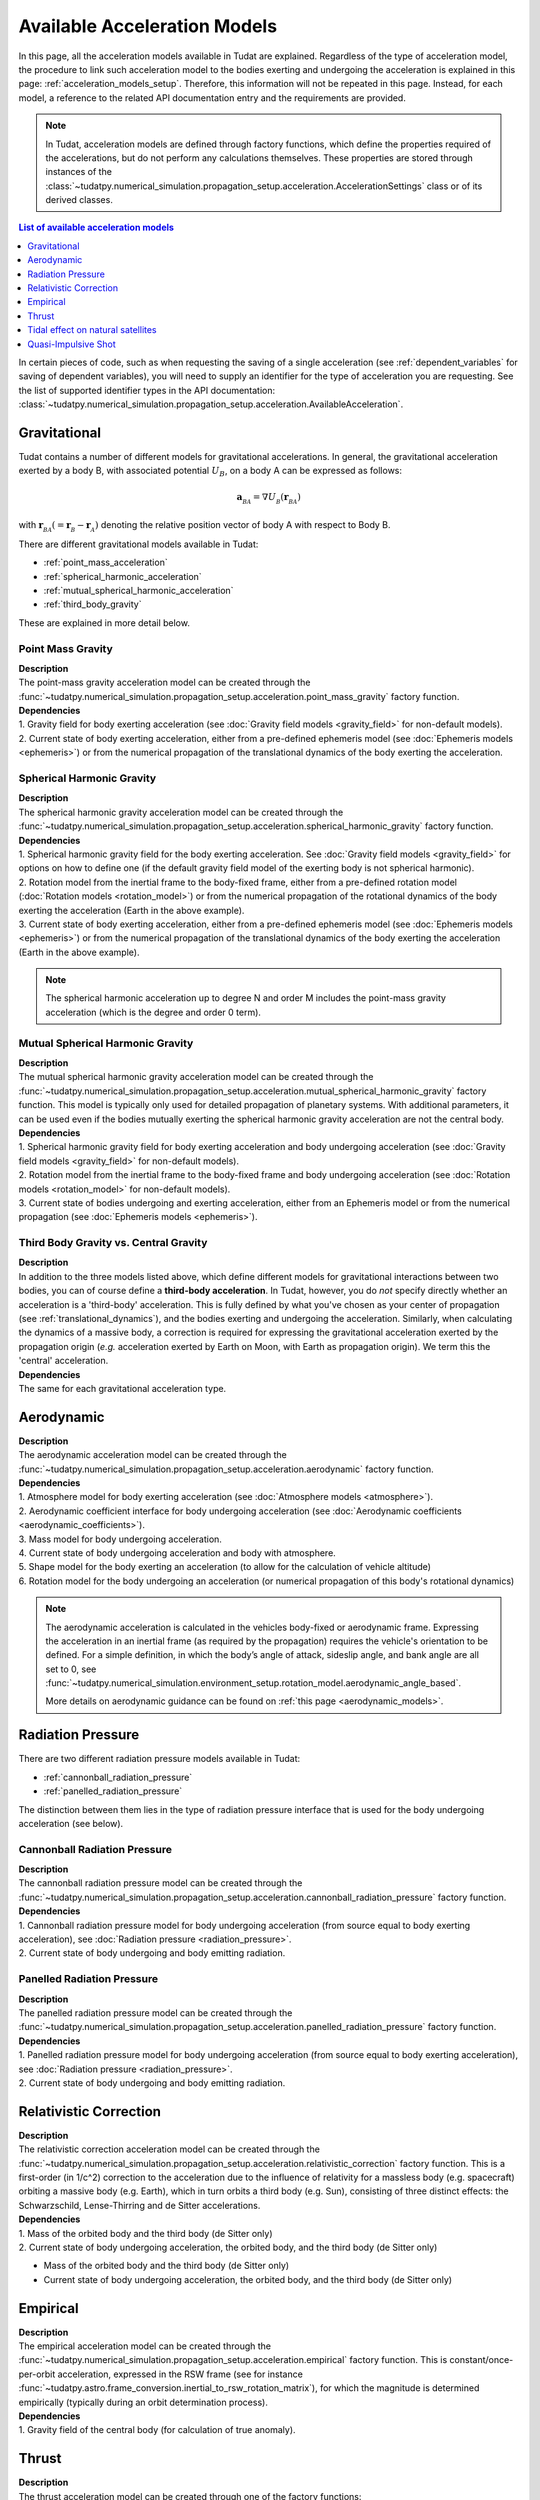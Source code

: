 .. _available_acceleration_models:

===============================
Available Acceleration Models
===============================

In this page, all the acceleration models available in Tudat are explained. Regardless of the type of acceleration
model, the procedure to link such acceleration model to the bodies exerting and undergoing the acceleration is
explained in this page: :ref:`acceleration_models_setup`. Therefore, this information will not be repeated in this
page. Instead, for each model, a reference to the related API documentation entry and the requirements are provided.


.. note::
   In Tudat, acceleration models are defined through factory functions, which define the properties required of
   the accelerations, but do not perform any calculations themselves. These properties are stored through instances
   of the :class:`~tudatpy.numerical_simulation.propagation_setup.acceleration.AccelerationSettings` class or of its 
   derived classes.


.. contents:: List of available acceleration models
   :depth: 1
   :local:

In certain pieces of code, such as when requesting the saving of a single acceleration (see :ref:`dependent_variables`
for saving of dependent variables), you will need to supply an identifier for the type of acceleration you are requesting.
See the list of supported identifier types in the API documentation: :class:`~tudatpy.numerical_simulation.propagation_setup.acceleration.AvailableAcceleration`.

###########################
Gravitational
###########################

Tudat contains a number of different models for gravitational accelerations. In general, the gravitational
acceleration exerted by a body B, with associated potential :math:`U_{B}`, on a body A can be expressed as follows:

.. math::
    \mathbf{a}_{_{BA}}=\nabla U_{_{B}}\left(\mathbf{r}_{_{BA}}\right)

with :math:`\mathbf{r}_{_{BA}}(=\mathbf{r}_{_{B}}-\mathbf{r}_{_{A}})` denoting the relative position vector of body A
with respect to Body B.

There are different gravitational models available in Tudat:

- :ref:`point_mass_acceleration`
- :ref:`spherical_harmonic_acceleration`
- :ref:`mutual_spherical_harmonic_acceleration`
- :ref:`third_body_gravity`

These are explained in more detail below.

.. _point_mass_acceleration:

Point Mass Gravity
##################

| **Description**
| The point-mass gravity acceleration model can be created through the :func:`~tudatpy.numerical_simulation.propagation_setup.acceleration.point_mass_gravity`
  factory function.

| **Dependencies**
| 1. Gravity field for body exerting acceleration (see :doc:`Gravity field models <gravity_field>` for non-default models).
| 2. Current state of body exerting acceleration, either from a pre-defined ephemeris model (see
     :doc:`Ephemeris models <ephemeris>`) or from the numerical propagation of the translational dynamics of the body
     exerting the acceleration.


.. _spherical_harmonic_acceleration:

Spherical Harmonic Gravity
##########################

| **Description**
| The spherical harmonic gravity acceleration model can be created through the :func:`~tudatpy.numerical_simulation.propagation_setup.acceleration.spherical_harmonic_gravity`
  factory function.

| **Dependencies**
| 1. Spherical harmonic gravity field for the body exerting acceleration. See :doc:`Gravity field models <gravity_field>` for
  options on how to define one (if the default gravity field model of the exerting body is not spherical harmonic).
| 2. Rotation model from the inertial frame to the body-fixed frame, either from a pre-defined rotation model
  (:doc:`Rotation models <rotation_model>`) or from the numerical propagation of the rotational dynamics of the body
  exerting the acceleration (Earth in the above example).
| 3. Current state of body exerting acceleration, either from a pre-defined ephemeris model
  (see :doc:`Ephemeris models <ephemeris>`) or from the numerical propagation of the translational dynamics of the body
  exerting the acceleration (Earth in the above example).

.. note::
  The spherical harmonic acceleration up to degree N and order M includes the point-mass gravity acceleration
  (which is the degree and order 0 term).

.. _mutual_spherical_harmonic_acceleration:

Mutual Spherical Harmonic Gravity
##############################################


| **Description**
| The mutual spherical harmonic gravity acceleration model can be created through the :func:`~tudatpy.numerical_simulation.propagation_setup.acceleration.mutual_spherical_harmonic_gravity`
  factory function. This model is typically only used for detailed propagation of planetary systems. With additional
  parameters, it can
  be used even if the bodies mutually exerting the spherical harmonic gravity acceleration are not the central body.


| **Dependencies**
| 1. Spherical harmonic gravity field for body exerting acceleration and body undergoing acceleration (see
  :doc:`Gravity field models <gravity_field>` for non-default models).
| 2. Rotation model from the inertial frame to the body-fixed frame and body undergoing acceleration (see
  :doc:`Rotation models <rotation_model>` for non-default models).
| 3. Current state of bodies undergoing and exerting acceleration, either from an Ephemeris model or from the numerical
  propagation (see :doc:`Ephemeris models <ephemeris>`).


.. _third_body_gravity:

Third Body Gravity vs. Central Gravity
#######################################

| **Description**
| In addition to the three models listed above, which define different models for gravitational interactions between two
  bodies, you can of course define a **third-body acceleration**. In Tudat, however, you do *not* specify directly
  whether an
  acceleration is a 'third-body' acceleration. This is fully defined by what you've chosen as your center of propagation
  (see :ref:`translational_dynamics`), and the bodies exerting and undergoing the acceleration. Similarly, when
  calculating the dynamics of a massive body, a correction is required for expressing the gravitational acceleration
  exerted by the propagation origin (*e.g.* acceleration exerted by Earth on Moon, with Earth as propagation origin).
  We term this the 'central' acceleration.

| **Dependencies**
| The same for each gravitational acceleration type.

.. seealso::
   For more details: :ref:`third_body_acceleration`.

########################
Aerodynamic
########################

| **Description**
| The aerodynamic acceleration model can be created through the :func:`~tudatpy.numerical_simulation.propagation_setup.acceleration.aerodynamic`
  factory function.

| **Dependencies**
| 1. Atmosphere model for body exerting acceleration (see :doc:`Atmosphere models <atmosphere>`).
| 2. Aerodynamic coefficient interface for body undergoing acceleration (see
  :doc:`Aerodynamic coefficients <aerodynamic_coefficients>`).
| 3. Mass model for body undergoing acceleration.
| 4. Current state of body undergoing acceleration and body with atmosphere.
| 5. Shape model for the body exerting an acceleration (to allow for the calculation of vehicle altitude)
| 6. Rotation model for the body undergoing an acceleration (or numerical propagation of this body's rotational dynamics)

.. note::
   The aerodynamic acceleration is calculated in the vehicles body-fixed or aerodynamic frame. Expressing the
   acceleration in an inertial frame (as required by the propagation) requires the vehicle's orientation to be defined.
   For a simple definition, in which the body’s angle of attack, sideslip angle, and bank angle are all set to 0, see
   :func:`~tudatpy.numerical_simulation.environment_setup.rotation_model.aerodynamic_angle_based`.

   More details on aerodynamic guidance can be found on :ref:`this page <aerodynamic_models>`.

#############################
Radiation Pressure
#############################

..
  TODO-RP change to single acceleration model, link to _radiation_pressure_acceleration

There are two different radiation pressure models available in Tudat:

- :ref:`cannonball_radiation_pressure`
- :ref:`panelled_radiation_pressure`

The distinction between them lies in the type of radiation pressure interface that is used for the body undergoing
acceleration (see below).

.. _cannonball_radiation_pressure:

Cannonball Radiation Pressure
#############################

| **Description**
| The cannonball radiation pressure model can be created through the :func:`~tudatpy.numerical_simulation.propagation_setup.acceleration.cannonball_radiation_pressure`
  factory function.

| **Dependencies**
| 1. Cannonball radiation pressure model for body undergoing acceleration (from source equal to body exerting acceleration), see :doc:`Radiation pressure <radiation_pressure>`.
| 2. Current state of body undergoing and body emitting radiation.


.. _panelled_radiation_pressure:

Panelled Radiation Pressure
###########################

| **Description**
| The panelled radiation pressure model can be created through the :func:`~tudatpy.numerical_simulation.propagation_setup.acceleration.panelled_radiation_pressure`
  factory function.


| **Dependencies**
| 1. Panelled radiation pressure model for body undergoing acceleration (from source equal to body exerting acceleration), see :doc:`Radiation pressure <radiation_pressure>`.
| 2. Current state of body undergoing and body emitting radiation.


####################################
Relativistic Correction
####################################

| **Description**
| The relativistic correction acceleration model can be created through the :func:`~tudatpy.numerical_simulation.propagation_setup.acceleration.relativistic_correction`
  factory function. This is a first-order (in 1/c^2) correction to the acceleration due to the influence of relativity
  for a massless body (e.g. spacecraft) orbiting a massive body (e.g. Earth), which in turn orbits a third body (e.g.
  Sun), consisting of three distinct effects: the Schwarzschild, Lense-Thirring and de Sitter accelerations.

| **Dependencies**
| 1. Mass of the orbited body and the third body (de Sitter only)
| 2. Current state of body undergoing acceleration, the orbited body, and the third body (de Sitter only)

- Mass of the orbited body and the third body (de Sitter only)
- Current state of body undergoing acceleration, the orbited body, and the third body (de Sitter only)

#######################
Empirical
#######################

| **Description**
| The empirical acceleration model can be created through the :func:`~tudatpy.numerical_simulation.propagation_setup.acceleration.empirical`
  factory function. This is constant/once-per-orbit acceleration, expressed in the RSW frame (see for instance
  :func:`~tudatpy.astro.frame_conversion.inertial_to_rsw_rotation_matrix`), for which the magnitude is determined
  empirically (typically during an orbit determination process).

| **Dependencies**
| 1. Gravity field of the central body (for calculation of true anomaly).

######
Thrust
######

| **Description**
| The thrust acceleration model can be created through one of the factory functions:

  * :func:`~tudatpy.numerical_simulation.propagation_setup.acceleration.thrust_from_engine` (use single specific engine)
  * :func:`~tudatpy.numerical_simulation.propagation_setup.acceleration.thrust_from_engines` (use multiple specific engines)
  * :func:`~tudatpy.numerical_simulation.propagation_setup.acceleration.thrust_from_all_engines` (use all engines)

  Which differ only in the manner in which the user selects the engine model(s) this is(are) to be used for calculating the thrust.
  The details of the model used for the thrust is given on a :ref:`dedicated page <thrust_acceleration_setup>`

| **Dependencies**
| 1. One or more engine models for the body under thrust
| 2. A rotation model for the body under thrust
| 3. Mass of the body under thrust (if the thrust magnitude model for the engine defines a force, and not an acceleration)

##################################
Tidal effect on natural satellites
##################################

| **Description**
| The acceleration accounting for the tidal effect on natural satellites can be created through the :func:`~tudatpy.numerical_simulation.propagation_setup.acceleration.direct_tidal_dissipation_acceleration`
  factory function. It is a rather specialist model, which is only relevant for the dynamics of natural satellites
  themselves. When calculating the dynamics of spacecraft orbiting natural satellites, use gravity field variations
  instead. Two types of accelerations can be computed: acceleration on the satellite due to tide on the planet, or
  acceleration on the satellite due to tide on the satellite.

| **Dependencies**
| 1. Masses of planet and satellite.
| 2. Current state of planet and satellite.
| 3. Spherical harmonic gravity field for body on which the tide is raised (planet or satellite)
| 4. Planet rotation model (only for effect of tide on planet)

#################################
Quasi-Impulsive Shot
#################################

| **Description**
| The acceleration accounting for the tidal effect on natural satellites can be created through the :func:`~tudatpy.numerical_simulation.propagation_setup.acceleration.quasi_impulsive_shots_acceleration`
  factory function. This is a manner in which to incorporate short bursts of thrust into a numerical propagation.
  When using this model, ensure that your integration step is sufficiently small to be able to capture the burst of
  thrust.

| **Dependencies**
| None.

